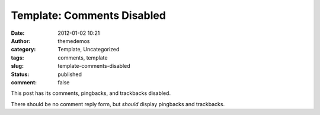 Template: Comments Disabled
###########################
:date: 2012-01-02 10:21
:author: themedemos
:category: Template, Uncategorized
:tags: comments, template
:slug: template-comments-disabled
:status: published
:comment: false

This post has its comments, pingbacks, and trackbacks disabled.

There should be no comment reply form, but *should* display pingbacks
and trackbacks.
